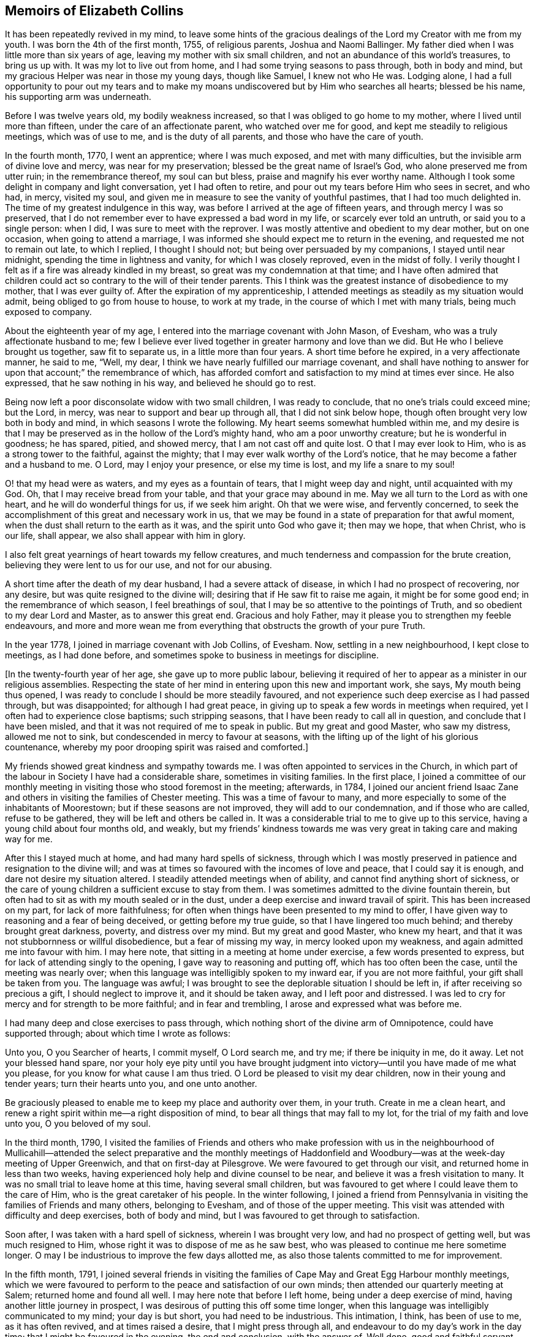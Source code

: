 == Memoirs of Elizabeth Collins

It has been repeatedly revived in my mind,
to leave some hints of the gracious dealings of the
Lord my Creator with me from my youth.
I was born the 4th of the first month, 1755, of religious parents,
Joshua and Naomi Ballinger.
My father died when I was little more than six years of age,
leaving my mother with six small children,
and not an abundance of this world`'s treasures, to bring us up with.
It was my lot to live out from home, and I had some trying seasons to pass through,
both in body and mind, but my gracious Helper was near in those my young days,
though like Samuel, I knew not who He was.
Lodging alone,
I had a full opportunity to pour out my tears and to make
my moans undiscovered but by Him who searches all hearts;
blessed be his name, his supporting arm was underneath.

Before I was twelve years old, my bodily weakness increased,
so that I was obliged to go home to my mother, where I lived until more than fifteen,
under the care of an affectionate parent, who watched over me for good,
and kept me steadily to religious meetings, which was of use to me,
and is the duty of all parents, and those who have the care of youth.

In the fourth month, 1770, I went an apprentice; where I was much exposed,
and met with many difficulties, but the invisible arm of divine love and mercy,
was near for my preservation; blessed be the great name of Israel`'s God,
who alone preserved me from utter ruin; in the remembrance thereof,
my soul can but bless, praise and magnify his ever worthy name.
Although I took some delight in company and light conversation,
yet I had often to retire, and pour out my tears before Him who sees in secret,
and who had, in mercy, visited my soul,
and given me in measure to see the vanity of youthful pastimes,
that I had too much delighted in.
The time of my greatest indulgence in this way,
was before I arrived at the age of fifteen years, and through mercy I was so preserved,
that I do not remember ever to have expressed a bad word in my life,
or scarcely ever told an untruth, or said you to a single person: when I did,
I was sure to meet with the reprover.
I was mostly attentive and obedient to my dear mother, but on one occasion,
when going to attend a marriage,
I was informed she should expect me to return in the evening,
and requested me not to remain out late, to which I replied, I thought I should not;
but being over persuaded by my companions, I stayed until near midnight,
spending the time in lightness and vanity, for which I was closely reproved,
even in the midst of folly.
I verily thought I felt as if a fire was already kindled in my breast,
so great was my condemnation at that time;
and I have often admired that children could act
so contrary to the will of their tender parents.
This I think was the greatest instance of disobedience to my mother,
that I was ever guilty of.
After the expiration of my apprenticeship,
I attended meetings as steadily as my situation would admit,
being obliged to go from house to house, to work at my trade,
in the course of which I met with many trials, being much exposed to company.

About the eighteenth year of my age,
I entered into the marriage covenant with John Mason, of Evesham,
who was a truly affectionate husband to me;
few I believe ever lived together in greater harmony and love than we did.
But He who I believe brought us together, saw fit to separate us,
in a little more than four years.
A short time before he expired, in a very affectionate manner, he said to me, "`Well,
my dear, I think we have nearly fulfilled our marriage covenant,
and shall have nothing to answer for upon that account;`" the remembrance of which,
has afforded comfort and satisfaction to my mind at times ever since.
He also expressed, that he saw nothing in his way, and believed he should go to rest.

Being now left a poor disconsolate widow with two small children,
I was ready to conclude, that no one`'s trials could exceed mine; but the Lord, in mercy,
was near to support and bear up through all, that I did not sink below hope,
though often brought very low both in body and mind,
in which seasons I wrote the following.
My heart seems somewhat humbled within me,
and my desire is that I may be preserved as in the hollow of the Lord`'s mighty hand,
who am a poor unworthy creature; but he is wonderful in goodness; he has spared, pitied,
and showed mercy, that I am not cast off and quite lost.
O that I may ever look to Him, who is as a strong tower to the faithful,
against the mighty; that I may ever walk worthy of the Lord`'s notice,
that he may become a father and a husband to me.
O Lord, may I enjoy your presence, or else my time is lost,
and my life a snare to my soul!

O! that my head were as waters, and my eyes as a fountain of tears,
that I might weep day and night, until acquainted with my God.
Oh, that I may receive bread from your table, and that your grace may abound in me.
May we all turn to the Lord as with one heart, and he will do wonderful things for us,
if we seek him aright.
Oh that we were wise, and fervently concerned,
to seek the accomplishment of this great and necessary work in us,
that we may be found in a state of preparation for that awful moment,
when the dust shall return to the earth as it was, and the spirit unto God who gave it;
then may we hope, that when Christ, who is our life, shall appear,
we also shall appear with him in glory.

I also felt great yearnings of heart towards my fellow creatures,
and much tenderness and compassion for the brute creation,
believing they were lent to us for our use, and not for our abusing.

A short time after the death of my dear husband, I had a severe attack of disease,
in which I had no prospect of recovering, nor any desire,
but was quite resigned to the divine will; desiring that if He saw fit to raise me again,
it might be for some good end; in the remembrance of which season,
I feel breathings of soul, that I may be so attentive to the pointings of Truth,
and so obedient to my dear Lord and Master, as to answer this great end.
Gracious and holy Father, may it please you to strengthen my feeble endeavours,
and more and more wean me from everything that obstructs the growth of your pure Truth.

In the year 1778, I joined in marriage covenant with Job Collins, of Evesham.
Now, settling in a new neighbourhood, I kept close to meetings, as I had done before,
and sometimes spoke to business in meetings for discipline.

+++[+++In the twenty-fourth year of her age, she gave up to more public labour,
believing it required of her to appear as a minister in our religious assemblies.
Respecting the state of her mind in entering upon this new and important work, she says,
My mouth being thus opened, I was ready to conclude I should be more steadily favoured,
and not experience such deep exercise as I had passed through, but was disappointed;
for although I had great peace,
in giving up to speak a few words in meetings when required,
yet I often had to experience close baptisms; such stripping seasons,
that I have been ready to call all in question, and conclude that I have been misled,
and that it was not required of me to speak in public.
But my great and good Master, who saw my distress, allowed me not to sink,
but condescended in mercy to favour at seasons,
with the lifting up of the light of his glorious countenance,
whereby my poor drooping spirit was raised and comforted.]

My friends showed great kindness and sympathy towards me.
I was often appointed to services in the Church,
in which part of the labour in Society I have had a considerable share,
sometimes in visiting families.
In the first place,
I joined a committee of our monthly meeting in visiting
those who stood foremost in the meeting;
afterwards, in 1784,
I joined our ancient friend Isaac Zane and others
in visiting the families of Chester meeting.
This was a time of favour to many,
and more especially to some of the inhabitants of Moorestown;
but if these seasons are not improved, they will add to our condemnation,
and if those who are called, refuse to be gathered,
they will be left and others be called in.
It was a considerable trial to me to give up to this service,
having a young child about four months old, and weakly,
but my friends`' kindness towards me was very great in taking care and making way for me.

After this I stayed much at home, and had many hard spells of sickness,
through which I was mostly preserved in patience and resignation to the divine will;
and was at times so favoured with the incomes of love and peace,
that I could say it is enough, and dare not desire my situation altered.
I steadily attended meetings when of ability, and cannot find anything short of sickness,
or the care of young children a sufficient excuse to stay from them.
I was sometimes admitted to the divine fountain therein,
but often had to sit as with my mouth sealed or in the dust,
under a deep exercise and inward travail of spirit.
This has been increased on my part, for lack of more faithfulness;
for often when things have been presented to my mind to offer,
I have given way to reasoning and a fear of being deceived,
or getting before my true guide, so that I have lingered too much behind;
and thereby brought great darkness, poverty, and distress over my mind.
But my great and good Master, who knew my heart,
and that it was not stubbornness or willful disobedience, but a fear of missing my way,
in mercy looked upon my weakness, and again admitted me into favour with him.
I may here note, that sitting in a meeting at home under exercise,
a few words presented to express, but for lack of attending singly to the opening,
I gave way to reasoning and putting off, which has too often been the case,
until the meeting was nearly over;
when this language was intelligibly spoken to my inward ear,
if you are not more faithful, your gift shall be taken from you.
The language was awful;
I was brought to see the deplorable situation I should be left in,
if after receiving so precious a gift, I should neglect to improve it,
and it should be taken away, and I left poor and distressed.
I was led to cry for mercy and for strength to be more faithful;
and in fear and trembling, I arose and expressed what was before me.

I had many deep and close exercises to pass through,
which nothing short of the divine arm of Omnipotence, could have supported through;
about which time I wrote as follows:

Unto you, O you Searcher of hearts, I commit myself, O Lord search me, and try me;
if there be iniquity in me, do it away.
Let not your blessed hand spare,
nor your holy eye pity until you have brought judgment into
victory--until you have made of me what you please,
for you know for what cause I am thus tried.
O Lord be pleased to visit my dear children, now in their young and tender years;
turn their hearts unto you, and one unto another.

Be graciously pleased to enable me to keep my place and authority over them,
in your truth.
Create in me a clean heart,
and renew a right spirit within me--a right disposition of mind,
to bear all things that may fall to my lot, for the trial of my faith and love unto you,
O you beloved of my soul.

In the third month, 1790,
I visited the families of Friends and others who make profession with us in the
neighbourhood of Mullicahill--attended the select preparative and the monthly
meetings of Haddonfield and Woodbury--was at the week-day meeting of Upper Greenwich,
and that on first-day at Pilesgrove.
We were favoured to get through our visit, and returned home in less than two weeks,
having experienced holy help and divine counsel to be near,
and believe it was a fresh visitation to many.
It was no small trial to leave home at this time, having several small children,
but was favoured to get where I could leave them to the care of Him,
who is the great caretaker of his people.
In the winter following,
I joined a friend from Pennsylvania in visiting the families of Friends and many others,
belonging to Evesham, and of those of the upper meeting.
This visit was attended with difficulty and deep exercises, both of body and mind,
but I was favoured to get through to satisfaction.

Soon after, I was taken with a hard spell of sickness, wherein I was brought very low,
and had no prospect of getting well, but was much resigned to Him,
whose right it was to dispose of me as he saw best,
who was pleased to continue me here sometime longer.
O may I be industrious to improve the few days allotted me,
as also those talents committed to me for improvement.

In the fifth month, 1791,
I joined several friends in visiting the families
of Cape May and Great Egg Harbour monthly meetings,
which we were favoured to perform to the peace and satisfaction of our own minds;
then attended our quarterly meeting at Salem; returned home and found all well.
I may here note that before I left home, being under a deep exercise of mind,
having another little journey in prospect,
I was desirous of putting this off some time longer,
when this language was intelligibly communicated to my mind; your day is but short,
you had need to be industrious.
This intimation, I think, has been of use to me, as it has often revived,
and at times raised a desire, that I might press through all,
and endeavour to do my day`'s work in the day time;
that I might be favoured in the evening, the end and conclusion, with the answer of,
Well done, good and faithful servant, enter into the joy of your Lord,
which is far more desirable than the increase of outward treasure.

In the tenth month, I set out with the unity of my friends,
in company with W. Rogers and Rebecca Cowperthwait,
to visit the meetings that constitute Shrewsbury and Rahway monthly meetings.
We attended the general or yearly meeting,
which began on seventh-day with a meeting of ministers and elders,
and concluded on third-day.
It was thought this was a solid meeting.
We then proceeded to Squan, Squancum, Rahway and Plainfield.
After the latter, we attempted to return homeward, but not feeling easy to proceed,
turned back and went up the mountain to a little meeting called Mendham,
which proved a memorable one,
and concluded in humble thanksgiving and praise unto Israel`'s Shepherd,
who is worthy forever.
Returned home with a peaceful mind.
It was through great difficulty I left it, under many discouragements;
in part from a sense of my own unworthiness, and inability to do any good thing,
and a fear of missing my way, and so bringing dishonour upon the blessed Truth,
which I have at times felt nearer to me than my natural life.
This language was mercifully revived, which greatly strengthened my poor drooping mind,
"`a little one shall become a thousand, and a small one a strong nation.`"

In the ninth month, 1793, I attended the yearly meeting in the time of the sickness,
called the yellow fever.
I left home to be at our select and quarterly meetings, with a humbled mind,
having a prospect of proceeding to the yearly meeting.
The select meeting was in measure owned by the Great Master, and was a solid time,
more especially in the appointment of representatives:
those who felt their minds engaged to attend, were desired to give up their names,
which number was small; the quarterly meeting held next day, was also a solid meeting,
no other Friends being appointed representative, but those named at the preceding.
On seventh-day crossed the river, and attended the select yearly meeting,
which was a good one,
our hearts being bowed in thankfulness to the Father of all our mercies.
First-day attended Newtown meeting to good satisfaction.
Hearing some very discouraging accounts, I felt great weakness and stripping, yes,
leanness of spirit, and my faith seemed taken from me.
Before I left home, my great and good Master had condescended to inform me,
that if I would go and keep my place, my life should be given me for a prey,
and that according to my faith, so should it be unto me.
I spent the night without sleep till near day, when my faith again revived,
and I got some sleep--awoke with thankfulness of heart to the great Author of all good.

Second-day morning, crossed the river with bowedness of spirit,
and attended the forenoon meeting, which was a solid time.
The representatives being called, but few answered to their names; from three Quarters,
not one.
In the afternoon the epistles were read, and an appointment made to answer them,
of which number I was one; this brought great weight and exercise over my mind.
Third-day morning at eight o`'clock, went to select meeting, which proved a solid season,
wherein our hearts were bowed in humble thankfulness before the Lord,
for his abundant mercies bestowed upon us.
At three in the afternoon, Friends met, and some of the epistles were read,
and with a little correction approved; this was a comfortable meeting,
several living testimonies being borne, to the humbling of our hearts together,
into contrition and holy fear.
Fourth-day morning Friends met, and the other epistles were read and approved,
also some memorials of deceased Friends, tending to incite to faithfulness,
which caused me to look over and consider my past life,
and see wherein I could have done much better.
May I be incited to improve thereby!
In the afternoon was the parting meeting; a highly favoured season, but little business;
we were favoured to part in that near fellowship that is not to be expressed.
O may we be thankful therefore, to the great Author of of all good.

This is a solemn time in this city,
wherein many houses great and fair are left without inhabitants,
many faces gather paleness, and many hearts are filled with sadness.
Many I believe, as was formerly recommended,
are getting as between the porch and the altar, crying, "`Spare your people, O Lord,
and give not your heritage to reproach.`"
I have entered this city and remained in it without fear, except the fear of the Lord,
which at times fills the hearts of his humble dependent children.
May I be truly thankful for this and every other mercy!
Next day attended Haddonfield meeting, which was comfortable,
and the day following returned home under a humbling sense of divine regard,
having to remember those expressions of Jacob, "`With my staff I passed over this Jordan;
and now I am become two bands.`"
I had nothing but the staff of faith to lean upon, and now in my return,
I have to experience a good degree of holy quiet and the incomes of sweet peace,
which is more to the immortal soul, than all that this world can afford.
O may it be more and more prized, and sought after by me, is the desire of my heart.
In looking over the above remarks, my soul, does bless, praise,
and magnify that holy hand and arm,
which preserved his children unhurt even in the flames,
whose power is the same yesterday, today, and forever.

After this I was much confined at home, with the care of young children,
one of whom was very weakly.
One day as I was nursing, feeling my mind more than commonly calm and quiet,
and desirous that I might do my duty faithfully, and be resigned to the divine will,
this language was intelligibly spoken to my understanding,
"`there will be a great sacrifice required of you.`"
This intimation, I have thought, was a singular favour from divine kindness,
in preparing my mind to meet those trials I had to pass through,
in about two months after, in burying three of my children.
I may with gratitude observe, that as I was sitting by the second that departed,
and saw her breathe her last, which proved a trial to me,
as we had buried one the day before, this language was uttered in my inward ear,
"`Just entering that city whose walls are salvation,
and her gates praise.`"--This so quieted my mind, that I could say, "`it is enough,
it is enough, your will, O Father, be done.`"
The other weakly child continued three weeks and one day after,
when she quietly departed like one falling into a sweet sleep.

In the second month, 1796,
I acquainted my friends with a concern that had rested on my mind,
to visit the families of such as had been disowned from among us, with which they united,
and Martha Allinson joined me therein.
We were accompanied by two men Friends,
and were much united in the bond of gospel fellowship.
We visited about eighty families of this description;
in some we were much favoured with the overshadowing of divine regard,
wherein counsel was freely administered, to the humbling of our hearts together.
It was through great weakness of body, and often times discouragement of mind,
that I performed this visit, but was enabled to get through to satisfaction,
and believe it was a visitation of divine love to many.

In the seventh month, going to a week-day meeting, under an unusual exercise,
it proved a memorable meeting to me, wherein my mind was greatly humbled,
under a sense of the goodness of the Lord towards me from my youth.
It then presented to my mind,
that it would be best for me to leave some remarks of the Lord`'s dealings with me,
for the instruction of my dear children;
and many things presented that had not been remembered for some years.
That night, as I lay in bed meditating on the goodness of the Lord to my soul,
the message that the prophet delivered to king Hezekiah was revived;
"`Set your house in order; for you shall die, and not live.`"
This language was awful, yet it did not terrify me,
though I much expected it was in order to prepare for my final change.

I have been much reduced, and centered in nothingness of self,
a suitable situation to receive the wine of the kingdom; and through mercy,
I have had to partake of the incomes of holy good, in a larger degree than ever before,
for so long together,
and have been ready to conclude that perhaps my warfare is nearly accomplished;
but whether or not, my greatest desire is, that I may be fully given up.
The world and the things of it, have been sunk into such nothingness,
that I have not a name importing little enough to call them by,
comparable to the joys of eternity, that I have had a prospect of.
Center then O my soul, more and more, within the enclosure of the walls of its salvation.

Copy of a Letter to a Friend, dated Ninth month, 1796.

Dear Friend,--So I can in truth address you,
for such has been the feeling of my mind towards you of late; yes,
great has been my desire, that you may not be found lacking,
when weighed in the balance of divine justice,
a season we must all meet with--lacking in any part
of your duty to God your Creator--lacking in love,
faith and obedience, or in example in attending religious meetings.
This, my friend, I may acknowledge, is the point I am the most concerned about,
as it is our reasonable duty to assemble together, in order to worship our great Creator,
and what the apostle earnestly recommends, I think in these words;
"`I beseech you brethren, by the mercies of God,
that you present your bodies a living sacrifice, holy, acceptable unto God,
which is your reasonable service:`" and in another place he exhorts them,
not to forsake the assembling of themselves together, as the manner of some is;
that we find there were some in that day in the neglect of their duty.
I can truly say, it has been a comfort to me, when I have seen you at our meetings,
and do wish to encourage you in your duty; and often times when thinking of you,
the language of Martha to her sister Mary, has presented to my mind,
with a little variation.
Hers was, the Master is come and calls for you; mine to you is, come,
for the Master calls for you.
Come, attend religious meetings; give up your whole heart to serve so good a master,
as the Lord of life and glory,
who is a rich rewarder of all them that give up in faithfulness and true obedience.
This is the language of Truth.
But the enemy of all good, will endeavour to keep us back,
by persuading us that there is no need of so much circumspection
and care--that we can be as good at home;
and others who attend meetings, miss it in this and the other thing;
and so discover to us the mote that is in our brother`'s eye,
and does not let us see the beam that is in our own, our misses and neglects.
Perhaps this has been the reasoning of your mind at seasons.

If so, dear friend, my desire is that you may no longer reason with flesh and blood,
but give up to the heavenly vision.
Give up in faithfulness to the pointings of truth in your own heart;
follow in true obedience the Captain of your soul`'s salvation,
who will lead you in the way of safety,
and in the end give you an admittance into the mansions of rest and peace,
which are prepared for the righteous only:
that this may be your happy experience is what my spirit breathes for.

From your well wishing friend,

Elizabeth Collins.

In the ninth month, I attended our select and quarterly meetings,
which in the main were solid,
although some deep and painful exercises were passed through.
Then attended the yearly meeting at Philadelphia, which was large;
wherein many weighty matters were feelingly and pertinently spoken to,
and nothing more fully than that of love and unity, the badge of true discipleship;
the lack of which, I believe, is a great loss and hurt to many.
This subject brought great weight and exercise over the meeting,
and over me as an individual.
Great was my desire for Friends in general, and more for our particular meeting,
but especially my dear offspring,
that they might be more and more partakers of that love and unity,
that becomes and distinguishes Christ`'s followers;
that they may not only be his by creation, but by redemption also: for God is love,
and they that dwell in him, dwell in love.
Many other matters claimed the care of Society;
as that of the superfluity of the hair and head dress,
and the unnecessary long trails to their gowns, that many of the youth wore.
But we were favoured with the company of many among the youth whom the Lord had visited;
has prepared and is preparing for his work and service,
who afford a comfortable prospect of a succession in the Church.
I was favoured to attend all the sittings of this meeting but the last,
of which I was prevented, by returning home before it was over.
This I have thought was a loss,
and wish to encourage all that give up to attend those large and solemn meetings,
as we know not which one may be the best, to stay them out;
for often times the best wine is kept until the last,
and as Friends keep in the patience, they are made partakers of that,
which enables them to gather up the fragments,
and carry home that which will prove as bread to them to live upon many days.

Tenth month.
You, most holy and righteous Lord,
are more and more weaning me from the pleasant things of this world;
perfect your work to your own praise.
Let not your hand spare nor your eye pity,
until you have perfected your intended purpose;
until you have made of me what you please.
You only know what food is most convenient for me.
Be pleased, in mercy, to administer the dispensations of your providence,
in a way and manner that may tend to the firm establishment of my faith in you,
O immovable Rock.

In looking over my life, even from the days of my youth,
I have to admire the many preservations, gracious dealings, tender mercies,
and loving kindnesses of the Lord, my bountiful Creator, towards me,
a poor unworthy creature.
My soul does bless, praise, and magnify his great and ever worthy name,
and can with some degree of propriety adopt the language of Jacob,
when he blessed Joseph and said; "`God,
before whom my fathers Abraham and Isaac did walk,
the God which fed me all my life long unto this day,
the angel which redeemed me from all evil, bless the lads;
and let my name be named on them, and the name of my fathers Abraham and Isaac.`"

But we cannot suppose, that to be called the children of Abraham,
or of believing parents, will do anything for us.
We may remember that our dear Lord and Saviour told some in that day,
that to be the children of Abraham, was to do the works of Abraham;
that it is not a name, or a profession, but a possession of the Truth, that will do.

Oh! may the Lord, in mercy, so visit and so open the understandings of my dear children,
as not only to see the beauty of the Truth, but to join in with,
and receive it in the love of it.
So wishes, and so prays, your truly exercised and deeply concerned mother.

A singular instance of the love and mercy of Almighty God, as also of his just judgment,
in the case of a young man, happened in my early life.
He lived at a public house, and was one who took great delight in company,
vanity and horse racing.
One day, as he and one of his companions were running horses,
at the end of the race ground he was dashed with great violence against a tree,
the horse taking the opposite side from that he expected to go,
which brought his head directly against the tree.
He was taken up, and carried into a house for dead.
A doctor was sent for, who gave no encouragement of his recovery;
but after a time he revived and in a few days recovered his understanding.
Oh! the distress and anguish he was then in, having no other prospect,
but shortly to be summoned before an offended God, to receive the sentence,
"`depart from me you worker of iniquity.`"
Bitter were his moans, sore his lamentations, and fervent his cries for mercy.
I went to see him in his distress, when it was not in the power of man to relieve him.
His petitions were for mercy and for time;
he asked only for one year that he might live a new life,
be an example and warning to his companions, and honour and glorify God his Creator.
The Lord in mercy heard his petition, and in great condescension granted his request,
even to a miracle, as it was thought impossible for him to be raised,
and gave him not only one year, but several.
For a time he lived a sober, watchful, and orderly life,
but for lack of breaking off from his old companions, and living a more retired life,
he at length, fell by little and little, away,
and got into the same paths of folly and dissipation.
He was not, however, permitted to go on long in this way,
for one evening as he was riding with several of his companions,
one of whom he expected to be joined to in marriage in a few days,
his horse without any fright that they could discover, ran off,
threw him in the road and killed him.
I was told he never drew breath after they reached him, that they could discover.
This event happened in the evening,
after spending the first-day afternoon in lightness and vanity.

Oh! may the rising youth, and all others, be warned to beware of spending the first-day,
in an unprofitable and light manner, and also of breaking their covenants,
which they have made with God Almighty.
As this solemn instance of divine mercy and justice,
has from time to time been revived in my remembrance,
I have thought it best to commit it to writing,
as a caution and warning to my dear children,
to beware of loose and unprofitable company, and of breaking their covenants;
for the Lord our God is a covenant keeping God;
he keeps covenant and shows mercy unto thousands
of them that love him and keep his commandments:
but he is not to be trifled with.
He is just and equal in all his dealings with the children of men.
Oh! may I not say, and that from living experience,
that great and marvellous are your works.
Lord God Almighty, just and true are all your ways, you King of saints.

In the third month, 1797, I attended Newtown meeting on a first-day,
which was a deeply exercising season in the forepart, but after deep wading,
truth arose and the meeting ended to satisfaction.
Second-day, attended Haddonfield select and monthly meetings,
which were solid and instructive; then returned home with peace of mind.
I also attended our select and quarterly meetings,
which were favoured with the divine presence, and the spring meeting at Philadelphia,
which was a solid and deeply instructive season,
wherein many close and weighty remarks were made,
tending to stir up to more faithfulness,
and inward attention to the great Lord and Lawgiver.
On my way home next day, stopped at Moorestown meeting, which was a quiet sitting,
and in the evening reached my habitation and found all well.
May living praise and thanksgiving be rendered to the great Shepherd of Israel,
who makes way for his depending children, even where there seems to be none.

I was prevented this season from attending the yearly meeting at Philadelphia,
which was a solemn time, the city being again visited with the yellow fever,
which removed many from works to rewards.
Thus the Almighty is visiting and revisiting, both in mercy and in judgment,
and from time to time threatening and shaking his rod over our land,
in order to humble and bring us to a sense of our duty to Him,
the great Giver of all good.

Feeling the revival of a concern that had for a considerable time rested with me,
to visit Friends at Maurice River, the Egg Harbours, along the shore to Shrewsbury,
and the upper part of New Jersey,
I laid the same before Friends in our monthly meeting in the third month, 1798,
and obtained their unity and certificate.
I left home the 8th of the fourth month, and after attending our first-day meeting,
which was a favoured season, parted with my Friends and family in much affection.
We set out next morning for Maurice River, and had meetings there, at Dividing Creek,
Cape May, Mays Landing, Great Egg Harbour, two among people of other societies,
one at Batsto, at Bass River, and Barnegat;
in these meetings ability was given to labour,
and Truth arose into dominion in a good degree; blessed be the name of the Lord forever.
Reached Squancum much fatigued, having rode forty miles and attended a meeting.
We were at the meeting here, which was small and laborious, also Squan and Shrewsbury;
in the latter, Truth at length arose and ability was given to labour,
wherein the honest-hearted were comforted, the lukewarm aroused,
and the dear youth cautioned and warned to flee from the evil of their ways, +++[+++such as]
bad company, sabbath-breaking, etc.,
and invited to come and enlist under Christ the captain of their soul`'s salvation.
I had great peace, and was thankful in heart,
that ability was given to labour to the relief of my mind:
blessed be the great Helper of his people.
Next day rode thirty-five miles to a Friend`'s house,
to whom I mentioned a concern that had rested with me,
to have a meeting in the town of Brunswick, a place where no Friends lived.
This was a trying season, deeply so; but Friends were very kind,
and obtained liberty for a meeting in the courthouse, to begin at the third hour,
to which many of the inhabitants came, a Presbyterian priest,
several doctors and lawyers, who mostly behaved well.
The under sheriff took some pains to place the children,
and charged them to keep their seats;
and I may with thankfulness acknowledge that He who engaged my heart to visit them,
did not leave me when there,
but gave strength to labour to the peace and satisfaction of my own mind;
blessed be his great name forever.

Next day attended Plainfield meeting; and on fifth-day was at Rahway,
a favoured season wherein Truth reigned.
Rode up to Mendham and attended the meeting, wherein I think it may be said,
Truth reigned over all--from there to Hardwick; the road being rough and steep,
we could not reach our lodgings till dark,
and drove against a rock that overturned our carriage,
but through mercy we were not badly hurt--we were at that meeting,
which was large and exercising, but at length Truth rose into dominion in a good degree.
Next day had a meeting at Sussex courthouse, to which many of the inhabitants came,
also a few Friends; wherein some relief was afforded.
We rode up Scots mountain the following day,
and had a meeting at the house of Ephraim Parker, to satisfaction.
I may here note the great care and attention of the Friend,
in preparing seats and giving notice to his neighbours, the like I had not seen.
He had lately built a large stone house, and made it convenient for the purpose,
by hanging shutters, that the front could be thrown open forty feet in length.
Our next meeting was at Kingwood, which was a very trying time, and but little relief;
appointed a meeting the succeeding day, it was large,
and ability was afforded to labour to the peace of my mind.
Then rode to Stonybrook; during the ride my mind was much humbled,
with a prospect that had presented some days before,
of having a meeting with the inhabitants of Princeton.
Under this concern,
I found it hard work to come to that resignation of mind wherein I could say in truth,
"`Your will, not mine, be done.`"
First-day attended Stonybrook meeting, wherein Truth reigned in a good degree;
and in the afternoon, one at a Friend`'s house for the inhabitants of Princeton,
which was favoured with the ownings of Truth,
and ability was given me to labour among them.
Lord, make of me what you please;
work in me to will and to do of your good will and pleasure;
bring my will more and more into subjection unto your most holy will,
whose right it is to dispose of your people as you see fit.
Our next meetings were at Trenton, Bordentown, Mansfield, and Mansfield-neck,
some of which were painful and laborious, others more open.
From there to Crosswicks, Robinson`'s meeting, Upper Freehold, Mount, and Mount Holly,
Upper and Old Springfield, Rancocas and Burlington; some of them favoured seasons,
wherein Truth rose into dominion.
Returned to Mount Holly and held a meeting there in the forenoon,
and in the afternoon at Vincentown, the former a close searching season,
wherein I was favoured to obtain relief; the other small, but satisfactory.
I reached home that evening,
thankful in heart to the Great Helper of his people for his many mercies received;
having rode in this journey about seven hundred miles, attended forty-four meetings,
and was absent nearly seven weeks.

After my return, I had many deep exercises and close trials to pass through,
insomuch that at seasons, I was ready to fear I should not keep my place,
and often times fervent desires were raised,
that all these afflictions might be sanctified to me,
and have the happy effect to centre deeper and deeper in the root of true religion.

In the eleventh month, 1798, I obtained a minute of concurrence from our monthly meeting,
to visit the meetings within the limits of Salem quarter.
Our first meeting was near Chew`'s Landing; the weather being inclement, it was small,
but favoured with the overshadowing wing of Divine regard;
and those met sat very becoming the solemnity of the occasion.
Next day at Upper Greenwich in the morning, wherein holy help was near,
and ability given to labour in a close line; in the afternoon at Mullicahill,
next day attended Pilesgrove monthly meeting, sixth-day at Penns neck,
on first-day an appointed meeting at the head of Alloway`'s Creek,
and second-day their monthly meeting at Salem, which was comfortable;
there appears to be some hopeful Friends, especially among the younger class,
who were encouraged to faithfulness.
Third-day at Greenwich, fourth-day at Alloway`'s Creek monthly meeting,
a favoured season; under a sense whereof I had renewedly to acknowledge; You Lord,
are strength in our weakness, mouth and wisdom,
yes all things to your humble dependent children, whose trust is in you,
waiting for your putting forth in the way, and gently going before them;
blessed be your holy name forever!
Next day at Pilesgrove to satisfaction; on sixth-day at Woodbury,
an exercising time in the forepart, but through close attention,
Truth rose into dominion in a good degree.
Returned that evening to Joshua Lippincott`'s,
thankful in heart to the Great Helper of his people,
who had been near and supported through many close exercises,
and in much weakness of body,
that at times it looked unlikely I should be able to get through;
but as my eye was kept single to my Holy Helper, I had to acknowledge with the disciples,
I lacked nothing.
Before I sat out on this little journey,
I had many difficulties and discouragements to pass through,
which often times looked insurmountable,
like mountains and floods that could not be passed over.
But as my mind became truly given up to Him,
whose right it is to dispose of us as he sees fit, how were those difficulties removed,
that I could even adopt the language of the Psalmist: "`What ailed you, O sea,
that you fled?
you Jordan, that you were driven back?
you mountains that you skipped like rams, and you little hills like lambs?`"
Thus I had from time to time to set up my Ebenezer and acknowledge,
"`hitherto you have helped me.`"
Attended our select meeting on seventh-day,
returned home and found my family in good health.
Second-day was our first quarterly meeting at Evesham; a very large and solemn meeting.

Twelfth month attended the yearly meeting at Philadelphia,
which had been adjourned in the ninth month on account of the fever,
with which the city was again visited.--The meeting
was favoured with the ownings of Truth.

In the ninth month 1799, I obtained a certificate of unity from my monthly meeting,
in order to fulfill a prospect that had attended my mind for a considerable time,
to visit Friends at the settlement of Redstone.
Left home 7th of the tenth month, under great bowedness of soul,
lodged at my brother John Collins`', and next day attended Chester preparative meeting,
wherein my gracious Helper was pleased to favour with a
comfortable evidence that my going forth was in his counsel,
and by his holy approbation.
Crossed the Delaware that afternoon, lodged near Frankford,
and next morning pursued our journey,
in company with some Friends who were going to attend the yearly meeting at Baltimore.
We reached the city on seventh-day morning before meeting time,
and attended all the sittings of the yearly meeting, which concluded on sixth-day,
and was considered a solid good meeting.
After dinner we set forward towards Redstone,
in company with some of the Friends of that place;
attended the first-day meeting at Newmarket, which was favoured with the presence of Him,
who is all in all.
On third-day evening, we put up at Clayton`'s tavern,
where we had a solid opportunity in the family,
with a large number of persons removing and many other lodgers;
this opportunity was very unexpected, and tended to strengthen my drooping mind.
In riding these difficult roads, and crossing the rivers and mountains,
we had humbly to admire the works of an Almighty Creator.
Sixth-day we reached a Friend`'s house where we lodged,
and on first-day attended the meeting at Sandy hill, which was a solid favoured time;
that night reached our valued friend Jonas Cattel`'s,
and next day accompanied my brother Moore to his house, to see my dear sister.
Our joy was mutual, and I thought resembled that of Joseph and his brethren,
having been separated several years, and not expecting ever to meet again.
Here I rested some days, attended the preparative meetings of Redstone and Providence,
both favoured seasons.
On sixth-day, the 1st of the eleventh month,
I laid my concern before the monthly meeting of Redstone,
to visit the families of that particular meeting, with which Friends united,
our friend Jonas Cattel joining us therein.
We visited all the families belonging to it.
Their remoteness from each other, and the roads hilly and rough,
with the lukewarmness of many, made it truly a laborious exercise;
but best help was near, and mercifully favoured us from house to house,
and being strangers to their situations, we could speak plainly to them as things opened,
and believe it was a fresh visitation to many.

Having visited the families, and all the meetings hereaway, and being desirous to return,
as soon as we might be clear to leave the place,
we proceeded about ten miles towards home, attended Sandy hill meeting,
but our way not opening to proceed, we returned to Jonas Cattel`'s,
and attended the select meeting at Westland, their monthly meeting,
their first-day meeting, and one appointed at Fredericktown, both favoured meetings.
Third-day we were at the select meeting of Redstone,
fourth-day their preparative meeting, that of Providence on fifth,
sixth their monthly meeting, which was a low time,
and seventh-day the select quarterly meeting of Redstone, in a school house.--Next day,
1st of the twelfth month, attended the first meeting at the new meetinghouse,
which was large, and favoured; second-day, the quarterly meeting,
which was also large and in the main well conducted, ending with a good savour,
after a solemn time in supplication,
and humble thanksgiving to the Father and Fountain of all sure mercies,
who is worthy forever.
Feeling easy to leave the neighbourhood of Redstone, we proceeded towards Sandy hill,
and entered on a family visit to the members,
it being a branch of Redstone preparative meeting: and on the 8th of the twelfth month,
having nearly finished the visit in this neighbourhood,
we held a public meeting at Beesontown, in the courthouse,
to which many of the inhabitants came: it proved a highly favoured season,
wherein the gospel flowed freely,
towards a large gathering of people of different denominations as to religion;
may the praise be rendered unto him, who remains to be the alone Helper of his people,
and is worthy of all praise forever.--In a few days we completed the visit here,
having attended their meeting several times in course,
wherein ability was given to clear myself among them, so that I left them in peace,
and went to Sandy creek.
Visited the few families there, and attended their first-day meeting,
the last over the mountains, which through adorable mercy proved a favoured season.
On the following day, the 16th, sat out to cross the mountains,
and reached the settlement of Friends in Virginia, in about five days.
Our home was principally at Abel Walker`'s,
and we attended all their meetings in that part, also the preparative at Crooked run,
the monthly meetings at Center and Hopewell, sixteen in all,
many of them mercifully favoured with the overshadowing wing of divine love and regard,
wherein strength was given to labour in a close, yet feeling manner,
as also in most of them at Redstone, to my humbling admiration.
One instance I may here note of a meeting at Redstone,
appointed for the inhabitants of Brownsville,
a little village that has no settled place of worship in it.
The meeting was held on first-day afternoon, and as we were riding to it,
we observed a collection of people at the river side, which we were afterwards informed,
was occasioned by a baptist minister,
who had come many miles that day to officiate among them,
and was there baptising some of them.
After they had finished, he and most of the people, came to our meeting;
it was a large gathering, which the house could not near hold,
and was eminently favoured,
ending very solemnly in humble thanksgiving and praise to the Lord Most High,
who is worthy forever.
After meeting, we parted with this Baptist,
in a degree of that love that unites the children of the Heavenly Father`'s family,
though of different denominations as to religion; under a grateful sense whereof,
my soul was led humbly to worship and adore Him who lives forever and ever.

After Hopewell monthly meeting, we proceeded homeward, attended Berkley monthly meeting,
the last we were at in Virginia, crossed the Potomac,
and reached little York meeting on first-day, from there to our respective residences;
my companions arriving at theirs on fourth-day evening, and next day I got to mine,
where I found things better than I expected,
my family having met with some close trials by accidents, but were much recovered.
I was truly glad to get home,
where everything looked pleasant and everything spoke peace,
as to the state of my own mind; after being absent three months and nine days,
having been mercifully favoured with the presence of Him,
who puts forth his own and goes before them; yes, makes way for them,
where there seems to be no way, and is mouth and wisdom, tongue and utterance,
all in all to his truly dependent children.
Under a grateful remembrance of your saving help,
that has been mercifully vouchsafed from season to season, my soul does bless, praise,
and magnify your most adorable name, who are God over all blessed forever!

1802+++.+++ I have been but little from home for several years,
except at our quarterly and yearly meetings as they came in course,
and have experienced them to be seasons of deep instruction.
May we in this highly favoured land, prize our privileges.
Also at times, as way opened, I have attended neighbouring meetings,
and have been favoured mostly to keep my place in them, though sometimes,
I have given way to a diffident reasoning disposition,
a fear of getting or going before the true Guide, and have too much lingered behind,
and neglected doing what has been assigned for me to do,
and thereby brought poverty and weakness, and increased my affliction.
But He who knows how to deal with his children,
and knows that it has not been through willful disobedience,
but rather a timid disposition, when he has seen my affliction was enough,
has been pleased in mercy, again to entrust with his precious gift,
and to enable to discharge the trust reposed in me,
to the peace and comfort of my own mind.

In this year, I accompanied Ann Willits from Egg harbour,
in a visit to most of the members, within the compass of our own meeting,
in their families.
Many were the difficulties, and varied the trials and baptisms,
through which my poor soul had to pass, best known to Him who searches all hearts,
yet had the reward of peace, for giving up to do the little I was capable of.
Oh! may the labour of the labourers be blessed.

In the eleventh month 1803, I joined our valuable friend Richard Dell,
from Mendham in East Jersey, in a visit to the families of Friends,
and others who attend meetings, within the compass of our monthly meeting;
and although the work was weighty and laborious, yet strength sufficient to the day,
was mercifully vouchsafed, to our humbling admiration.
In some of our sittings, particularly with those who were not members,
the hand of help was afforded, and the invitation given,
to come and enlist under the Captain of their soul`'s salvation,
and thereby experience his banner over them, to be love.
Many were the precious opportunities we had in this visit, both with members and others;
may they be closed in with.
We had about one hundred and forty-five sittings; in most if not all,
the evidence of divine kindness attended,
which is cause of thankfulness of heart to the Author of all our blessings,
who is worthy of the tribute of praise forever.

Dear Richard, in like manner, visited the families of Evesham,
and Chester monthly meetings;
it was about this time the latter was established a monthly meeting.
He was seventy-seven years of age, while engaged in this visit,
and was favoured to return with the answer of peace for his dedication.
I heard a friend of his meeting remark, that after he returned,
he appeared very pleasant and cheerful, as having paid a debt due from him,
being more lively, as though his age was renewed.
A great favour to be preserved green and alive in the Truth,
bringing forth fruit in old age!
He lived but a few months after his return.

Having for some time felt an engagement of mind,
to visit the families of Bristol preparative meeting in Pennsylvania,
Martha Allinson of Burlington joining me therein; we attended Middletown monthly meeting,
of which it is a branch, on the 10th of the tenth month, 1805,
where we produced our minutes expressive of the unity
of our Friends in this weighty work.
Friends uniting, we entered next day upon the service,
an elder of that meeting accompanying us therein, and visited all the families,
also others who attended the meetings.
Many of the sittings were graciously owned, by the overshadowing wing of Heavenly regard,
wherein counsel was freely communicated,
I trust to the encouragement of the humble in heart.
Some of those, not members, had never received such a visit before,
but were glad of the opportunity, and we were made to rejoice together;
we also visited their school, and attended meetings as they came in course;
finished our service on first-day morning, having a comfortable meeting at parting,
which many of the town`'s people attended.
It was large.
Truth rose into dominion, and we separated in near unity,
under a precious sense of divine regard.
O may the tribute of worship, adoration and praise,
be given to Him who still regards the dust of Zion, and satisfies her poor with bread.
After dinner crossed the river to Burlington, attended their afternoon meeting,
a quiet comfortable season.
I spent two days in and about the town, making various visits to satisfaction,
and on fourth-day was at our own meeting,
from which I went home with the answer of peace;
having to rejoice that I had been enabled to discharge the little required of me,
I trust in faithfulness, and with cheerfulness.

It is through tribulation the righteous enter the kingdom.
O may I be willing to endure trials and tribulations, baptisms and sufferings,
and whatever the dear Master may see mete I should pass through for his sake,
who trod the same path of suffering.
He declared that the disciple is not above his Master, nor the servant above his Lord:
if it was his lot to suffer, what can we poor unworthy mortals expect?
O gracious Goodness, reduce me more and more into a state of passiveness,
willing to be abased or to abound, willing to suffer or to reign with you,
that your blessed will may be done in me, and through me, who am a poor worm.

Feeling the revival of a concern that had rested upon my mind,
to pay a religious visit to Friends of New York and Long Island,
I laid the same before our monthly meeting in the ninth month, 1807,
desiring its sympathy, concurrence, and certificate, which was granted,
and for many days my mind enjoyed a precious calm and sweetness.
I left home on the 16th of the tenth month, under a humbling sense of my own weakness,
and inability for the work, and also a renewed evidence of divine love and regard.
We rode to Burlington, my brother John Collins being our companion;
and Martha Allinson having obtained a certificate in order to join in the visit.
Many Friends came to see and take leave of us,
with whom we had a comfortable opportunity,
greatly to the strengthening of my poor exercised mind.
After dinner we rode to Stonybrook, and lodged at Benjamin Clark`'s;
next day reached Plainfield, and attended their first-day meeting,
wherein renewed ability was given to labour to the peace of my mind.
On second-day, landed in New York, though it was with difficulty we got across the river,
the wind being high and squally, and our horses and wagon in the same boat.
Through favour we got safe over, lodged there,
then crossed the East river to Long Island, to attend the quarterly meeting,
which began next day, and ended with a meeting of ministers and elders,
at the close of the public meeting on sixth-day: a favoured season,
wherein the Ancient of days was pleased to be near, and furnish with ability to labour,
and find relief.
Rode that afternoon to Westbury, and attended, the following day,
a meeting appointed for Isaac Jacobs of Pennsylvania, who was there on a religious visit.

In the afternoon, we began the weighty service of visiting the families of that meeting,
and were favoured with a truly useful companion in Gideon Seaman,
who offered to join in the visit; and above all, the presence of the blessed Master,
who was pleased to be near and make himself known,
as by the breaking of bread from house to house, I think remarkably so,
that in some places or families, we were all so humbled together,
I believe there was not a dry eye among us, neither visitors nor visited.
O may the tribute of thanksgiving and praise, be given to the Shepherd of Israel,
who is worthy forever!
We visited all the meetings upon the Island, most of them favoured,
and ability was given to labour, in a faithful discharge of duty.

Left the Island with a peaceful mind, after a solid opportunity at our lodgings,
and reached New York on sixth-day evening.
Attended the two meetings in this city on first-day;
that in the forenoon was to me a truly comfortable silent meeting,
wherein I was enabled silently to worship and adore that Almighty Being,
who had been near, helped and supported through many trials and probations,
and at times enables us to render the tribute of glory and honour,
thanksgiving and praise, unto his great name, who is worthy forever and ever.
At the afternoon meeting I was enabled to labour, and find relief,
and had a favoured opportunity in the evening at our lodgings.
On second-day morning we left New York, got into the neighbourhood of Rahway;
next day rode in company with Friends to Shrewsbury,
in order to attend their quarterly meeting,
which began with a meeting of ministers and elders; fifth-day their meeting for business;
sixth-day we had an appointed meeting, which was large,
and favoured with the ownings of Truth.
Attended Squan and Squancum, both small, the latter deeply exercising.
O the lack of depth and weight among the professors of Christianity!
What will a name do for any, a name to live, and yet dead,
as to the life and savour of true religion?
On second-day we rode many miles through the barrens to Barnegat,
and had a small but comfortable meeting, wherein Truth gained the victory,
and we were made to rejoice together.
That evening we rode through a storm to Clamtown,
and had a large and comfortable meeting there next day,
in which Truth rose into dominion, and many were comforted.
The day following, we had a meeting at Bass river, small and deeply exercising,
but obtained some relief.
Rode round the head of the river to Great Egg Harbour, and attended both their meetings,
to a good degree of satisfaction.
On second-day, in the eleventh month, I reached home,
weary in body but comforted in mind, with the reward of sweet peace,
having been enabled to perform the service required of me,
in a good degree of faithfulness and dedication to Him, who had thus called me forth,
and was graciously pleased to go before, and make way.
O blessed forever be his great name,
who continues to be the never failing Helper of his humble dependent children,
who put their whole trust in Him; He has supported through many trials,
and deep probations, yes, sweetened many bitter cups.
May my soul bless, praise and magnify your great and ever worthy name,
who are God over all, blessed forever!
Be graciously pleased to be with me, the remainder of my days;
strengthen me yet more and more to trust in your divine arm,
that has been made bare for my help and support!
Many shall run to and fro, and knowledge shall be increased; thus, most gracious God,
you are fulfilling ancient predictions, you are sending servants and handmaidens,
to publish the glad tidings of the gospel of peace and salvation.
Be graciously pleased to be with them, go before and make way for them;
enable them to feed your flock with food convenient, giving meat to strong men,
and milk to babes: keep their eye single to the pointings of your finger,
and their hearts dedicated to your commands: be pleased to be mouth and wisdom,
tongue and utterance, and cause your glory and the knowledge of you,
to cover the earth as the waters cover the seas.

In the second month, 1808, I attended Woodbury quarterly meeting to satisfaction;
was also at Woolwich and Pilesgrove, and spent a little time with our friends,
but the roads were very heavy, and some other disagreeable circumstances occurring,
we returned home rather too soon.
A heavy storm came on, which we faced, and I took a great cold,
that brought on weakness and many complaints, and reduced me very low in body;
but I was favoured with great sweetness and composure of mind,
being fully resigned to the divine will.
Feeling no desire as to life or death, I could say in truth,
your will most gracious Father be done; you know what is best to be done; I am yours,
and you are mine, you are my all in all; O may my soul cleave fast unto you.

First month, 1809.
I have been afflicted of late with inward weakness and shortness of breath,
sometimes great difficulty of breathing, but preserved in quietness of mind; yes,
the overshadowing wing of divine love, even as a canopy has covered it.
I feel entirely resigned to the disposal of Him,
whose faith has strengthened me to press through many difficulties,
to perform what I have believed has been required of me, which is now a comfort,
and a support in a time of weakness, when the poor body is much reduced.

When I consider your abundant mercy and goodness towards me, a poor worm,
how you have delivered out of many evils, yes,
preserved out of many snares and temptations,
that have been laid to draw my soul from following you,
I am led to adopt the language of your servant, What shall I render unto you, O Lord,
for all your benefits towards me?
Oh! may I be fully given up to you!
In your presence there is life, and at your right hand,
are rivers of pleasures forevermore.

Fourth month.
Still continue feeble, and not able to attend our yearly meeting,
though I have much desired to do so for some weeks past, when a little better;
but now feel quite resigned to my present state,
endeavouring to be content in every condition, and resigned to the will of the Most High,
who is I believe weaning me more and more from every pleasant object.
"`Search me, O God, and know my heart; try me and know my thoughts;
and see if there be any wicked way in me, and lead me in the way everlasting.`"

Fifth month.
I am now better and able to attend meetings.
It is truly pleasant to meet with my friends again, after some months absence.
"`How excellent is your lovingkindness, O God, because thereof,
the children of men put their trust under the shadow of your wing.`"

Fifth month 14th, 1810, with the unity of our monthly meeting,
I attended Haddonfield monthly meeting, in order to join Elizabeth Foulke,
in a visit to the families of that meeting; Friends uniting with us therein,
we began our visit on the 15th. It was attended with deep baptisms and close exercises,
as dying daily and even hourly, which is needful, in order to be quickened,
and brought to feel with those whom we visit.
We attended their meetings as they came in course, and were in nearly all the families,
amounting to one hundred and thirty.
We finished our visit the evening before our quarterly meeting,
held at Evesham in the sixth month.
Here I parted with my companion in great nearness of spirit,
having travailed and laboured together in unity and gospel fellowship.
I returned home with the reward of peace,
and this language was sweetly the companion of my
mind for many days and nights in my wakeful hours;
Return to the place of your rest, O my soul, for the Lord has dealt bountifully with you;
which greatly tended to strengthen my mind to bear some close trials.
May the tribute of thanksgiving and praise be given to Him, who lives and abides forever.

In the seventh month, I met with a severe trial indeed,
by the sudden and unexpected death of my oldest son.
I knew not of his illness until late in the afternoon; I went that evening to see him,
and found him nearly speechless, though I believe sensible.
With a look of endeared affection, he grasped my hand, being able to say but very little.
He departed next morning, 2nd of seventh month, aged about thirty-seven years,
leaving a widow and four children.
O the trial such an unexpected event must bring upon a tender mother,
having no opportunity of conversing with him to know his mind,
or to afford any advice or encouragement.
I thought if I could be favoured with an evidence, that all was well with him,
I could freely give him up.
Through divine mercy, I was supported beyond what I could have expected,
and may with some propriety adopt the language of Job, when he said, "`The Lord gave,
and the Lord has taken away, blessed be the name of the Lord.`"
Thus he sustains the minds of his children and people, who are looking to him,
and calling upon him; he will be unto them as the shadow of a great rock in a weary land;
yes, a covert from storms and tempests; retire there, O my soul,
for there the righteous flee and find safety.

In the first month, 1812, with the concurrence of our monthly meeting,
I joined Margaret Allinson in a visit to the families
of Friends within the compass of Cropwell meeting,
and was favoured with best help; the great Shepherd of his flock was near,
who puts forth his own and goes before them.
We got through this little visit to the peace of our own minds, and I believe,
to the satisfaction of our friends.
May the tribute of thanksgiving and praise, be given unto the Shepherd of Israel,
who is worthy forever.
I have been favoured to stay much at home and to enjoy a peaceful mind,
which is a favour indeed, and sometimes to espouse the Master`'s cause,
which at times I feel nearer to me than my natural life.
O may I be preserved, so as never to bring a reproach upon the Truth,
is the desire of my heart.

Our daughter-in-law, Esther Collins, was afflicted with consumption many months,
and often expressed that she did not expect to get well.
She kept up, and attended meetings, until within a few weeks of her close.
After being confined to the room, she appeared much weaned from the world,
and mentioned the satisfaction she had in having attended religious meetings,
particularly some of the last.
One day she told me, she had now gotten through all,
and could give up all but her husband, but said, I hope it will be made easy to me,
which was granted; for in a short time after, she said, Now mother I am willing to go,
I have no choice, no wish, nor will; I see nothing in my way,
and I believe I shall go to rest.
O the comfort it afforded; I said in my heart it is enough; I could ask no more,
but could freely give her up to Him, who had thus made her way easy.
She was very affectionate, and mostly sensible,
and quietly departed on the 10th of the second month, 1811, aged twenty-six years.
"`Blessed are the dead who die in the Lord from henceforth; yes, says the Spirit,
that they may rest from their labours, and their works do follow them`"--this,
I have no doubt, is the blessed experience of dear Esther,
who is gone from works to a happy reward.

In the fourth month, 1812, I attended our yearly meeting.
It proved a favoured season, wherein the great Head of the Church was pleased to be near,
humbling our hearts and contriting our spirits together,
I think the most so that I ever experienced, taking the meeting through,
more especially the last sitting; our parting was indeed a solemn time,
to be remembered and improved by many.
Friends from different parts attended, whose labours of love were truly acceptable,
many of whom visited our meetings, some before and some after the yearly meeting,
who were as clouds filled with rain that emptied freely upon us.
May their gospel labours be blessed; and we improve so great mercy and favour,
for surely if we do not, great will be our condemnation.
O most gracious Helper, be pleased to prosper your own work,
to the praise of your eternal name.

Many indeed are the trials and probations that are to be met with in this world,
and the nearer we live to the Truth, the better we get through them.
In the ninth month I experienced a close affliction
in the death of my dear sister Sarah Wilkins,
who had been many months afflicted with consumption, reduced to a very low state of body,
but preserved in great quietness of mind,
and frequently enabled to give suitable counsel to her family,
and others who came to see her.
She so far recovered, as to attend several meetings, and expressed to a friend,
a desire to attend once more our quarterly meeting at Haddonfield,
which she thought might probably be the last time, as it proved.
There she exhorted Friends in a lively feeling manner,
to faithfulness and diligence in the attendance of religious meetings,
mentioning the great uncertainty of time.
She was taken ill before she reached home, but got there the following day,
and appeared much resigned to her situation, being in great pain.
She frequently supplicated the Father of mercies, to look down upon her,
a poor unworthy creature, and grant patience to bear all her afflictions,
as became a follower of Christ, and not to repine at his dispensations.
Her conflict appeared very great until near the close, when all subsided,
and she departed without a struggle, I doubt not into the arms of divine mercy,
to receive the reward of her obedience.
She was in the fifty-sixth year of her age, a minister about fifteen years,
as near as I can recollect.
Her burial, which was attended by a large concourse of people, was a very solemn season,
at which living testimonies were borne,
and the youth and others invited to follow her example and precepts;
may it be rightly improved.
I sensibly feel the loss of so dear a sister, to whom I was nearly attached,
not only by the ties of nature, but in gospel fellowship;
yet through holy help the separation has been made easier to me,
than I could have expected.

Eleventh month.
My mind has experienced a quiet calm, for a considerable time,
beyond what has been usual for me;
as it is often my lot to pass through gloomy winter seasons,
but as I have endeavoured to abide in patient waiting
and quiet hoping for the return of spring,
I have experienced its return to my unspeakable comfort,
which has fully made up for all my deep trials and strippings;
wherein my soul has been enabled to joy in the Lord,
and rejoice in the God of my salvation.
Being favoured, as before hinted, with a larger portion of divine love and life,
than has often been my experience, I thought, perhaps,
it might be a foretaste of that happy eternity,
which is prepared for those who hold out to the end in well doing,
that I might soon enjoy; but be that as it may,
(the great Jehovah only knows) the secret desire of my heart is,
that I may be preserved upon the right foundation, dwelling in humility and fear;
for the more we are favoured,
the more cause of humble gratitude to the Great Giver of all good,
for his abundant mercies.
O may I dwell in humility, and wear it as a garment forever.

I left home with my dear husband to pay a few social visits to some of our friends;
attended Chester meeting on first-day, a favoured season; wherein,
through adorable mercy, my spirit was enabled to worship Him who lives forever;
the meeting ended with thanksgiving and praise unto the Lord Most High,
who is worthy forever.
We visited many under affliction, spent a little time with Rebecca Roberts,
who is about ninety-four years of age; her sight and hearing have considerably failed,
but she appeared to be alive in the Truth--a great
blessing to be preserved green in old age.
On fifth-day attended Evesham meeting to satisfaction,
and on the following evening came home with a peaceful mind, for which I feel thankful.
Return to the place of your rest, O my soul, for the Lord has dealt bountifully with you.
Where is the place of your rest?
It is in retirement, and prayer to the Father and fountain of all sure mercies,
in watchfulness, dedication, and humble obedience to the divine will.
Here is your safety, here is the place of your rest, in times of storms and tempests.

Second month, 1815.
I am now more than sixty years of age, have passed through many heavy afflictions,
yet all in wisdom, best wisdom; for He who knows all things,
knows how to deal with us and what is best for us;
and although stripping seasons and deep baptisms are trying to our nature,
yet as they are patiently abode under, they will work for our refinement;
for them that keep the word of his patience, he will keep in the hour of temptation.
This will preserve from murmuring at the dispensations of unerring wisdom and goodness.
Shall not the Judge of all the earth do right?
Yes, verily, he does right, and when he sees that our love,
our faith and confidence are fully proved,
(for he will have a tried people that are willing to suffer and wait his time,
our natures being such that we cannot bear all prosperity,)
then he will return with healing in his wings;
his reward is with him, and the poor tried soul is brought to acknowledge, it is enough,
and is richly compensated for all its watchings and fastings.

I left home the 17th of the ninth month, 1815, and attended the Mount meeting,
where my dear friend Martha Allinson met me,
in order to pay a visit to the families of that meeting.
We began our visit in the afternoon, and finished it on the following seventh day,
sitting with the members, and those who attend Friends`' meetings,
and have to acknowledge the goodness of the great Shepherd of his flock,
who was pleased to make himself known by the breaking
of bread from house to house among us;
blessed be his adorable name, for his continued mercy and Truth,
thus extended towards his rational creation, unworthy as we are.
We proceeded to Upper Springfield, East-branch, Stonybrook, Trenton, Chesterfield,
Bordentown, Old Springfield, Mansfield, Lower Mansfield, Burlington,
Rancocas and Vincentown;
all these meetings were in a good degree owned by the Great Head of the Church,
and we enabled to labour in his cause to our own peace.
The last meeting was at Mount Holly, on first-day,
large and favoured with the divine presence; it ended in solemn supplication,
thanksgiving and praise, to the Father of all our sure mercies, for his holy help,
and his regard towards us from season to season.
Here I parted from my companion and fellow-labourer, in near unity and gospel fellowship,
and returned home with a peaceful mind; thankful to the Great Helper of his people,
who had enabled me to perform this little visit, in a good degree of faithfulness,
and dedication to his requirings.

First month 7th, 1816.
I have been feeble in body for some weeks past, but quiet in mind,
very much resigned to the Divine will; and in some retired moments,
have been greatly refreshed by the overshadowing wing of Divine love,
still extended to me a poor unworthy creature,
wherein my soul has been enabled to rejoice in the Lord,
and joy in the God of its salvation.

The ways of the Most High are in the deep,
they are past finding out by all the penetration of the finite understanding of man,
uninfluenced by eternal power.
He has his ways in thick darkness; yes,
he has many ways to plead with the children of men,
in order to awaken them to a sense of duty to Him, their bountiful Creator.
His love and mercy have been very great, his calls many; yes,
they have been extended many ways in mercy and in judgment.
The inhabitants of this land have been visited in years past with yellow fever,
a disease that greatly baffled the skill of the physicians,
and thinned the people in some places; this disease was sent again and again, in order,
I believe, to humble us.
But what little effect it has had upon the minds of too many; and since,
the typhus fever has raged in various parts;
great has been the stripping by those pestilential diseases.
Many husbands and wives have been separated,
and in some instances large families of children have been deprived of both parents.
How awful the prospect,
and yet these calamities have not been productive
of the desired effects upon the minds of the people.
Great has also been the calamity of war and bloodshed in our land,
and the distress and havoc it has made in some places.
We have been favoured in this part of the country, only hearing the sound thereof,
compared with what many of our dear fellow creatures have endured.
We are all children of the one Great Parent, and have need of correction,
though we have felt it but lightly.
May we regard the rod, and Him who has appointed it.
How has mercy been mixed with judgment, and the sword again sheathed, and we enjoy peace;
but his rod is still stretched over us; the season has been remarkably cold and dry,
with hard frosts,
so that the labour of the husbandman has greatly failed in many instances,
and fields did not yield their usual crops; yes, the land mourned,
and the plants of the fields languished.
O may these things be laid to heart; may they be improved to our advantage,
and considered as the dispensations of unerring wisdom and goodness,
measured out for our correction and improvement.

In the first month, 1817, our dear brother John Collins being from home,
accompanying a Friend on a religious visit, was taken ill with a paralytic stroke,
at a quarterly meeting at Abington in Pennsylvania,
in which he had spoken pertinently to the state of Society.
He was removed from the meeting to a Friend`'s house, where he remained several days,
and appearing to revive a little, was then taken home,
and expressed thankfulness in being brought to his own habitation.
He was much favoured with speech and recollection, considering the nature of the disease;
and in the prospect of death, expressed an entire resignation to the Divine will,
and I doubt not has entered into the mansion of everlasting rest,
there to receive the reward of his labours.
His funeral was largely attended, and proved a highly favoured season.
Being sick myself from home, I was prevented from seeing him, or attending the funeral.
This was a humbling season, as my life was despaired of.
The poor frame was much reduced, but through mercy,
my mind was preserved in humble resignation to the Divine disposal,
and enjoyed a calm where no ruffling breeze nor anything disturbed;
a favour I greatly wish may be remembered with gratitude,
humble gratitude to the Author thereof.
Although the poor disciples were permitted, when upon the mount with their Master,
to behold his glory, they were not to tabernacle there.
They had to enter the garden, the place of suffering;
for they that would reign with Christ, must also suffer with him.
It is indeed a great lesson to learn to be content, willing to suffer or to reign,
to be abased or to abound,
and is what I fear I am too deficient in --but an imperfect scholar.

After near six weeks confinement, I was brought home on a bed,
and was favoured gradually to recover, so as to get to meeting,
and there through Divine mercy, to meet with Him,
who promised to be with the two or the three, that should meet in his name;
and at seasons, humbly to worship and adore Him who lives forever,
and is worthy to be worshipped by the whole creation, world without end.

Ninth month.
I am feeble and much reduced in body.
It looks most likely the solemn dissolution is approaching,
wherein the dust must return to the dust,
and the immortal part be centered in another state of being, in which I feel resignation.
My greatest desire is, that I may so live and so walk in humility, watchfulness and care,
as not to offend in thought, word, or deed,
but fully and cheerfully submit to every dispensation of unerring Wisdom and Goodness,
who knows how to deal with his children, and what food is most convenient for them.
You, O most gracious and holy Helper, know all things; you know that I love you,
and that I long to serve you, in uprightness and singleness of heart;
but alas! what am I, a poor weak creature, entirely unable to do any good thing,
or even to think a good thought, without your holy aid.
Be pleased in mercy to be near, and preserve me by the right hand of your righteousness.
O you who have fed me all my life long, and who have redeemed me from many evils,
be pleased to cause the Angel of your presence, to encamp round about my poor tabernacle;
and strengthen me, holy Father, to render unto you that which is your due,
even the tribute of thanksgiving and praise, with your dear Son, our blessed Redeemer;
to whom be honour and praise, now and evermore.

Fourth month, 1818.
I was favoured to attend our yearly meeting, which proved an instructive season,
many Friends from different yearly meetings being there;
who were clothed with authority and power to publish the glad tidings of peace and salvation:
encouraging the humble in heart to pursue the path of virtue and dedication;
also labouring to arouse the careless and lukewarm to more diligence.
The youth were invited to enlist under the government of Christ,
and thereby experience his banner over them to be love.

In the fifth month, I informed Friends at our monthly meeting,
of a prospect which I had had for a considerable time, of paying a visit to the meetings,
within the compass of Salem quarter, also the families of Friends, and others,
who make profession with us at Pilesgrove, and to those residing at Cape May,
with which they united; my dear friend Abigail Haines gave up to go with me.
We attended Salem quarterly meeting, accompanied by our kind friend Josiah Reeve;
it was owned by the great Head of the Church.
We then proceeded to Greenwich, Alloways Creek, Penns Neck, and Mullicahill,
all to a good degree of satisfaction.
On fifth-day, attended the monthly meeting at Pilesgrove, where we produced our minutes,
and opened our prospect of visiting the families of that particular meeting,
with which they freely united: Sarah Scull joined in the visit,
of whose company I was truly glad.
After meeting Josiah Reeve left us, and returned home,
and we proceeded on our visit from house to house.
There appeared generally great openness to receive us, and the Author of all good,
was pleased in his abundant mercy, to be mouth and wisdom,
tongue and utterance to my humbling admiration,
and I have to believe it was a fresh visitation to many.
May the praise be given to Him alone to whom it is due,
for his continued goodness and love to the workmanship of his holy hand,
unworthy and forgetful as we are.
After completing the visit,
which we did not accomplish before the ensuing monthly meeting,
we set off for Maurice River, taking a few families residing on the way,
where we parted from dear Sarah Scull.
Attended that meeting on first-day, which was in a good degree satisfactory.
Afternoon we rode to Cape May,
and the succeeding morning began the visit to the families there,
which we completed on fourth-day morning.
Attended their meeting, which is composed of but few members,
and some of them I fear are dwelling too much on the surface, not willing to dig deep,
in order to lay their foundation sure, on Christ Jesus the Rock of ages.

After meeting rode to Dennis`' Creek,
where we had a satisfactory opportunity in a family descended from Friends;
on sixth-day attended Maurice River monthly meeting, first-day Maurice River Neck,
and the following morning proceeded to Upper Greenwich,
which we attended to good satisfaction.
On fifth-day at Woodbury monthly meeting, deeply exercising in the forepart,
but through close attention and labour found some relief.
In company with several Friends, we visited the county poor house,
as we had that in Salem county.
Truly it is affecting to see so many of our fellow beings,
labouring under afflictions of various kinds,
though they appeared to be comfortably provided for.
This was our last visit, which through adorable mercy, proved a memorable season;
we were comforted together, and the great Author of all our blessings,
was praised for his lovingkindness and Truth continued to us.
Next day we got to our own monthly meeting, returned our minutes,
and gave some account of our labours, which appeared satisfactory to Friends,
and arrived at home with a peaceful mind.
In looking over this little journey, it affords a comfortable sensation,
except a few omissions, which caused some uneasiness of mind,
but I hope they will be looked over by my good and gracious Lord and Master,
as they did not originate from willful disobedience,
but rather weakness of body and mind, which was then my clothing.
It is humbling to remember the kindness and attention
of Friends to me in my feeble state,
as I was very unwell most of the time I was from home;
this favour I received as from the Divine hand.

How comfortable are our feelings when we can breathe
the language of "`Glory to God in the highest,
peace on earth, and good will to men;`" the language of glory, honour and praise to Him,
who lives and abides forever; to feel sweet peace of mind,
and love to all our fellow creatures; no grudge, no hardness nor resentment,
but all love and concord.
My soul rejoices under a renewed sense thereof,
and acknowledges that sweet is your voice, and your countenance is comely.
Your name is as precious ointment poured forth, therefore do the virgins love you;
the pure in heart, those who have none in heaven besides you,
nor in all the earth compared with you; those who by deep indwelling of soul,
are instructed in the mysteries of your kingdom.
Your ways, O Lord, are in the deep,
they are past finding out by all the wisdom of finite man.
Those who are instructed in the knowledge of your blessed Truth,
are led at seasons to acknowledge, that "`Great and marvellous are your works,
Lord God Almighty, just and true are all your ways,
you King of saints;`" you who are King immortal, invisible and all glorious,
glorious in yourself, and glorious in the Son of your bosom; to whom be honour,
thanksgiving and praise, now and evermore, says my soul.

First month, 1820.
In company with my friends Joshua Stokes and wife, and A. Haines,
I visited the monthly meetings of Byberry and Horseham.
At this meeting things were delivered in a close line,
but in that love which seeks to restore, in which I found peace.
The weather was pleasant when we set out, but it afterwards became cold, froze the river,
so that we were obliged to ride to Trenton, in order to cross the bridge.
Reached home cold and weary, but quiet in mind,
and thankful that way had opened to pay this little visit to my Friends,
which I had long thought of.

On the 5th of the second month, as Ann Edwards and my sister-in-law Esther Collins,
accompanied by another female and a man Friend to drive them,
were attempting to cross the Delaware on the ice in a wagon, it proved too weak,
though several had crossed before them, and when little more than half over,
the horses broke through.
The two Friends who sat front leaped out, the woman Friend upon the broken ice,
and was prevented from sinking, by the exertions of the other,
till assistance came and helped her out of the water.
The horses, wagon, and the other two dear women, Ann and Esther,
were soon out of sight under the ice.
Great exertions were used to find them, but in vain.
After being in the water twelve days, dear Esther was found in the wagon-body,
opposite Philadelphia, was taken home, and buried the next day.
It was remarked she looked more like a person asleep than a corpse; her funeral was large.
Dear Ann`'s corpse was found on the Pennsylvania shore,
having been in the water about seventy days, and was brought to her brother`'s,
and buried in Friends`' burying ground at Chester.
It was a great satisfaction to their friends,
that the bodies were recovered and decently interred.
But, Oh! the loss of two such worthy women,
not only to the meetings of which they were members,
but to the neighbourhood where they lived!
Ann being a minister,
appointed many meetings among those who were not members of any Society,
and visited many of them in their families, in which service, Esther who was an elder,
mostly accompanied her.
Ann being very weakly, expressed she thought her day was short,
and wished that her day`'s work might keep pace with the day.
They were often engaged in visiting the sick and the afflicted,
and left home in order to visit some of their Friends under affliction,
and attend a meeting or two, when the solemn event took place;
that it may be justly said, in their lives they were united,
and at their death they were not divided.

It was in the evening I heard the mournful intelligence,
which was a very great shock indeed.
My health being feeble, I soon retired to bed, expecting to pass a sleepless night,
but endeavouring to get my mind composed, at length I was favoured to feel a quiet calm,
and through faith, to believe they were safely landed on that happy shore,
where sorrow ceases, and troubles are no more.
I then fell asleep, and had a comfortable night`'s rest, which I esteemed a favour.

Third month.
It has been a stripping time to me of late.
In the twelfth month last, my only sister Bathsheba Moore, who lived at Red Stone,
departed this life after a long and tedious illness,
which she bore with Christian patience, quietly waiting for the final close.
In the second month, my sister E. Collins died,
who was more like a mother than a sister by marriage.
I seldom met with her, but she had a word of comfort or advice to me,
like the good scribe well instructed, bringing forth out of the treasury,
things old and new.

In the third month, my brother J. Ballinger deceased; his bodily affliction was great,
and he appeared to be under deep exercise of mind, on account of his future welfare;
I have a comfortable hope, he was favoured to make his peace with his Maker in time.

My state of health being feeble, these losses were no doubt more sensibly felt;
I was the only one left of our family, and as I was sitting pensively alone,
reflecting on my stripped state, the language of the Psalmist came fresh into my mind;
"`When my father and mother forsake me, then the Lord will take me up.`"
This expression was comforting, and I was made renewedly sensible,
that although I was thus stripped, without father or mother, brother or sister,
yet I was not forsaken by the Father and fountain of all our sure mercies,
who in condescending love, was pleased to comfort my mind, yes,
to favour with his holy presence; that I was led humbly to commemorate his goodness,
his love and mercies, extended from season to season,
and secretly to implore the continuance of his blessing through time,
that I might not become a dry and withered branch.
O it is a blessed state to be preserved alive in the Truth,
bringing forth fruit in old age; fruits of holiness of life,
fruits of dedication of heart to the will and service of God;
that this may be my happy experience, is the breathing of my soul.

My health continued feeble through the summer, though for the greater part of the time,
I was able to attend our meetings,
and at seasons favoured with the overshadowing wing of Divine love,
wherein my cup has been made to overflow; and in the aboundings of gospel love,
was enabled to call and invite others, to come taste and see how good the Lord is, yes,
to acquaint themselves with God, and be at peace.
Towards fall, my health rather increased,
so that I was at our quarterly meeting in the ninth month,
which was an instructive season, many Friends from different meetings attended,
and the Lord was pleased to favour with his divine presence.

I was again confined by sickness,
in the forepart of which I was not so favoured with the divine presence,
as in some other seasons of indisposition, which I was enabled to bear with patience,
knowing that it is good for us to be abased, as well as to abound.
At length he who orders all things rightly,
was pleased to return as with healing in his wings,
and my soul rejoiced in the God of its salvation; and in some moments of retirement,
I was qualified to bow as at his holy footstool,
and implore the continuance of his mercy and protection,
through the few remaining days of my life,
and finally receive me into the realms of everlasting bliss.
At these seasons, my dear children were brought near to my best life,
with desires that they might become the Lord`'s children.
These are all taught of him, and great is the peace of his children.
O that there may be a willingness in every heart, to be guided by him,
who leads into all truth, and preserves out of all evil.
There are many snares and temptations in the world,
which we poor creatures are liable to fall into,
unless we look to him who is the great Preserver of men,
begging the blessing of preservation, that we may be kept from evil,
and do that which is right in the divine sight.

Fourth month, 1821.
My health is better, so as to be able to attend meeting;
it is comfortable to sit with my friends again.
I feel very desirous that I may keep my place,
that I may be just what the Almighty would have me to be,
that his will may be done in me, by me, and through me.
These lines have been so sweetly revived when in a feeble state,
and feeling a peaceful calm and quiet, I thought I could with propriety adopt them,
as the present state of my mind:

"`How are thy servants blest, Lord,

How sure is their defence;

Eternal wisdom is their guide.

Their help, Omnipotence.`"

How comfortable, when we can rightly number and appreciate our blessings,
knowing our place of defence to be the munitions of rocks, bread to be given us,
and our water to be sure; receiving all from the Divine hand,
and experiencing that wisdom which is from above,
and is profitable to direct in all our movements, to be tongue and utterance,
and strengthening us to resign all up to his most holy will,
humbly trusting in the divine arm.
May this be more and more my happy experience through the remaining days of my life,
that when the evening comes, the work may be so completed,
that I may receive the answer of "`Well done good and faithful servant,
enter into the joy of your Lord.`"
O blessed change, glorious triumph, to be admitted into the mansion of eternal rest,
there to sing praises unto the most High God, and the Lamb,
who is worthy forever and ever; which is the sincere breathing of my spirit.

+++[+++The following is an extract from a letter written to a Friend,
on recovering from illness, dated Twelfth month 19th, 1821.]

May we, my dear friend, patiently submit to every dispensation of divine Providence,
and endeavour to improve under it;
for all things work together for good to them that love and fear the Lord.
We have our night seasons, and our winter seasons, but as we abide in patience,
we shall experience the dawn of the day, and the return of the spring,
to our comfort and rejoicing.
I greatly crave your welfare and firm establishment upon that sure foundation,
Christ Jesus, the Rock of ages;
and that you may experience your wilderness to become as Eden,
and your parched ground as the garden of the Lord,
and be enabled to bring forth fruit to the praise and honour of the great and good husbandman,
who has done so much for us; who loved us before we loved him.
At seasons when favoured to commemorate his goodness,
his love and mercy to me a poor unworthy creature, I am led to adopt the language,
"`What shall I render unto you, O Lord, for all your benefits towards me?`"
They are great, they are many.

+++[+++Twelfth month 7th, 1823.
To the same she writes again, from which the following is extracted:]

I feel near sympathy with you and my dear friends in that city (Philadelphia),
and the desire of my heart is for your preservation.
The name of the Lord is a strong tower, the righteous run there and find safety.
Yes, as the shadow of a great rock in a weary land, has he been to many of us,
in storms and heavy trials, when the waves and billows have run very high indeed.
It is a great consolation to reflect, that bounds are set; so far shall you go,
but no further.
Oh! may we dwell in watchfulness and prayer to the
God and Father of all our sure mercies for preservation.
We have this assurance, "`The Lord knows them that are his.`"
And it is through tribulation, the righteous enter the kingdom of heaven.
This encouraging language just now salutes my mind, "`Fear not little flock,
it is your heavenly Father`'s good pleasure to give you the kingdom.`"

I think I may safely say, the older I grow, the more I feel true love towards my friends,
and a greater desire for the prosperity of Truth and righteousness,
which I consider a favour in this day of commotion and division;
to feel that which enables to breath, "`Glory to God in the highest, peace on earth,
good will to men.`"
It was for the divisions of Reuben, there was deep searching of heart.
Oh! that this might take place among us,
for I believe there has not been a time since we were a people,
that there was greater need of deep searching of heart; yes,
deep indwelling of soul before the Divine Majesty, imploring his aid and preservation,
that we may become faithful standard bearers, and upright pillars in his house.

First month, 1825.
I am more than seventy years old; an age I did not expect or desire to attain unto,
but thus it has proved, my days have been lengthened out in best wisdom, no doubt,
to take care of my dear husband in his afflictions,
having been in poor health for upwards of three years,
which he has been favoured to bear with patience and Christian fortitude.
At one time after a season of silent retirement, he expressed to me,
"`I think I have never been more willing to put off this poor tabernacle of clay,
than at the present time, though no merit of mine.
In looking over I can see many imperfections through life,
that I have nothing to trust in, nothing to build my hopes of salvation upon,
but the mercy of a gracious and bountiful Creator, and the merits of a glorious Redeemer,
who laid down his precious life for us, paid the ransom of his own precious blood,
and has ascended up on high, and sits at the right hand of the Divine Majesty,
making intercession for poor fallen man.`"
He spoke in such a tender feeling manner, I was moved with gratitude,
and think it worthy to be penned down.

The latter end of the second month, our son-in-law, Samuel Thorn, departed this life,
after a tedious afflicted confinement of near three months;
neither my husband nor myself was able to attend his funeral.
It was trying, as I felt much for the family, having buried two daughters, young women,
sometime before, and I was not able to go to see them, nor attend their funerals.
As these things lay upon my mind, the following lines sweetly presented:

"`What cannot resignation do?

It wonders can perform;

That powerful charm, Thy will be done?

Can lay the loudest storm.`"

This had a tendency to settle my mind, in humble resignation to the divine will.
I then remembered I had paid him a visit in his sickness,
had a favoured opportunity with him, and part of the family, when I took leave of him,
as not expecting to see him again, so that my mind enjoyed a perfect calm.

I think I have scarcely ever experienced those expressions of the apostle nearer realized,
than in my present feeble state; when he said, "`For me to live is Christ,
but to die is gain.`"
As the will becomes fully subjected,
and every thought brought into the obedience of Christ, when his will becomes ours,
we have no will contrary to his divine will; then may we with propriety express,
To live is Christ, to die is gain; great gain to put off mortality,
and to be clothed upon with immortality, and eternal life.
When the mind is thus centered, we are enabled to acknowledge,
that sweet is your voice and your countenance is comely.
Your name is as precious ointment poured forth, therefore do the virgins love you,
the pure in heart, those who are weaned from every other beloved,
and their affections set upon the Beloved of souls.
These experience in truth that one hour in your courts, or presence,
is better than a thousand; they can testify that your name, which is your power,
is as precious ointment, a savour of life unto life,
which strengthens to offer the tribute of worship, adoration and "`praise,
unto the great Jehovah, who is worthy,
with his beloved Son our blessed Saviour and Redeemer, who paid the ransom for us,
and who is one with the Father, to whom be glory, honour,
thanksgiving and high renown forevermore.
Amen.

Many are the trials and afflictions, that await us in this probationary state,
agreeable to the declaration of our blessed Saviour; who said,
"`In the world you shall have tribulation, but be of good cheer,
I have overcome the world.`"
In the eighth month, 1825, we met with a close trial, in the death of our son Ezra,
who lived with his brother-in-law.
When I heard he was sick, my impression was, that he would not get well,
and I believed it right for me to give him up to Him,
who has a just right to dispose of us, as he sees best.
My business was, to beg for resignation to the divine will,
and that he might be prepared for the mansion of everlasting rest.
We went to see him, found him very ill, and stayed with him until the next day afternoon;
he inquired of his father, if we expected to go home; he replied,
we did if he was willing; he answered I have a choice in your staying,
but if you think best of going, it must be so.
When I parted from him, he took his leave of me in a very affectionate manner, and said,
"`Mother, I think I shall not see you again.`"
My reply was, "`Well, my dear, if we do but meet in heaven,
that will be the crown of all.`"
He said, "`Oh yes, mother,`" and spoke as if he felt what he said.
He saw I was feeble and tried, and showed his tenderness and sympathy for me,
in requesting a friend to take hold of my arm, and help me downstairs.
He departed on the following evening, in the twenty-fifth year of his age,
without sigh or groan, so quietly,
that those who sat by him could scarcely perceive when he ceased to breathe.
He was a very dutiful son; from the best recollection I have,
I do not remember he ever disobeyed me.
His corpse was brought home, and at the funeral a lively testimony was borne,
which had a tendency to strengthen my belief that all was well--that
he was admitted into the mansions of everlasting rest.
In a few months after, two of the daughters of my son Abraham Mason deceased,
the first a blooming youth as it is common to see,
taken out of time with a few days sickness,
which greatly affected her sister who was in poor health:
and she did not survive but about three months.

+++[+++After narrating; the circumstances attending the death of her son Ezra,
in a letter to a friend, dated eleventh month 11th, 1825,
she mentions a loss incurred by a son-in-law,
and the reflections which passed through her mind on those occasions,
in the following manner: --

"`A fire caught in an old building near the house,
that burnt nearly all their out buildings, which were very valuable,
with the hay and grain in them, except a little Indian corn.
I got there when it was all in flames; such a scene I never beheld;
the house with its contents was saved, which is a great favour indeed;
it is cause of gratitude, humble gratitude to the Author of all our blessings.
When the buildings were all in flames, I remembered the expressions of Job,
when stript of his substance and his children also; '`The Lord gave,
and the Lord has taken away, blessed be the name of the Lord.`'`"

In the same letter she proceeds as follows:--

"`I often feel anxious for you,
greatly desirous that you may be preserved upon the right foundation, in this trying day,
wherein the foundations of many are shaken,
and they are denying the Lord that bought them,
counting the blood of the Covenant as an unholy thing.
Sorrowful it is indeed, that such a division has taken place;
such a great departure from the faith once delivered to the saints,
and embraced by our predecessors.
But through mercy there are some whose faith is not shaken;
of which number I hope you are one.
It is in my heart to say, hold fast that which you have;
that no one take your crown from you.
The crown is to be obtained at the end of the race, and they that hold out to the end,
are to be saved with an everlasting salvation.
The apostle expressed, '`he had fought a good fight, had kept the faith,
and that henceforth there was laid up for him a crown
of righteousness.`' It is a sifting time indeed.
I have often remembered those expressions of our blessed Redeemer,
where he told his followers, '`that Satan was desirous to have them,
that he might sift them as wheat; but I have prayed for you Peter,
that your faith fail not.`' O may we walk worthy of the prayers, intercessions,
and preservation of a gracious and bountiful Mediator and Redeemer,
is the desire I now feel while I am writing.`"

In the second month, 1827,
my dear husband departed this life in the seventy-fifth year of his age,
after a long and tedious confinement and affliction of near five years and a half.
His suffering at times was very great,
which he was favoured to bear with much Christian fortitude and patience.
He attended meetings as long as he was able to go,
and encouraged my going whenever I was easy to leave him,
and frequently mentioned his love for his friends.
At different times he said, "`the faith in which I have lived,
is that faith in which I hope to die,`" and I fully believe he did.
I never perceived the least change in his sentiment,
and believe his departed spirit is now at rest in the arms of Redeeming Mercy;
this is my comfort, my great consolation.

Our daughter, Lydia Stokes, was very ill at the time of her father`'s death;
she grew better, so that there was some hope of her recovery,
but being attacked with another complaint, she died on the 4th of the fifth month, 1827,
in the fortieth year of her age, leaving eight children.
Hannah Collins departed this life the 30th day of the following month, aged forty years.
Her health had been declining for some years, though she mostly attended meetings,
and was a good example therein.
At one time, after raising some blood, she said to me, "`O mother,
what a favour to feel so composed and quiet at such a time.`"
These discharges of blood from the lungs, though frequent,
were not very large until the last.
She had retired to bed as usual, and about twelve o`'clock,
it appeared a blood vessel ruptured, and she was soon suffocated,
not being able to say much that could be understood.
I did not get up into her chamber until she was nearly gone,
A few short expressions indicated her state of preparation for the solemn event,
"`Give me up,`" "`Take care of the children,`" "`Sweet
Jesus receive my spirit,`" "`All will be well.`"
I considered her a precious woman, and an affectionate daughter.
If I had been been own mother, she could not have been kinder to me.
We lived together more than thirteen years,
and there never was an unpleasant word passed between us;
this affords great satisfaction to my mind at this trying season.
Oh, the loss we have felt, not only in our family, but in the Society; there is, however,
a consoling hope, that our loss is her everlasting gain, that all is well indeed.

The 2nd of the fourth month, 1828, my son, Abraham Mason,
departed this life in the fifty-third year of his age,
after a long and tedious consumption,
which through adorable mercy was sanctified to him for good.
A profitable season, wherein he became instructed in the school of Christ,
and was enabled to bear his affliction with Christian fortitude.
Being favoured with his understanding,
he took leave of his wife and children in an affectionate manner,
and quietly departed without sigh or struggle.
In the tenth month following, one of my granddaughters in her twenty-third year,
was removed by death; she appeared to be comfortably settled with a kind husband;
but how uncertain are all things here below; nothing worth setting the mind upon.
I have mentioned some of my close trials,
not in a disposition of murmuring--no --for the language of my heart often is,
Shall not the Judge of all the earth do right?
most assuredly; his ways are in wisdom, he knows what is best for us,
what food is most convenient; they are removed from the troubles to come,
and it is our duty to be resigned to his will.

It is a trying time in our Society; many have gone off, set up meetings of their own,
and yet continue to be troublesome at our meetings; that it is a trying day,
a day of mourning, wherein the language of my heart has often been,
"`Oh! that my head were waters, and my eyes a fountain of tears,
that I might weep day and night for the slain of the daughter of
my people;`" a time wherein the mournful exclamation may be adopted:
"`How are the mighty fallen;`" yes, "`how is the gold become dim,
and the fine gold changed, the beautiful sons of Zion, and daughters too,
have become as earthen pitchers;`" brittle,
and not fit to bear the inscription of holiness unto the Lord, and his Christ;
for holiness becomes God`'s house forever.

Third month, 1829.
I am now quite feeble, and it looks most likely "`my departure is at hand.`"
Be that as it may, the divine will be done.
I feel neither wish nor will,
and may with some degree of propriety adopt the language of the apostle,
"`I have fought the good fight, I have kept the faith;
henceforth there is laid up for me a crown of righteousness,
which the Lord the righteous Judge will give me at that day, and not to me only,
but unto all them also, who love his appearance.`"

Through the summer, I have been in better health,
so as to attend our quarterly meeting in the sixth month,
and mostly our own particular meetings, and at seasons,
a little to advocate the great Master`'s cause.
Eleventh month, mostly confined to my room, but favoured with a quiet and composed mind,
wherein I have been enabled to breathe, "`glory to God in the highest, on earth peace,
good will to men,`" to breathe, glory, honour,
thanksgivings and praise unto the great Jehovah, who with his dear Son,
our blessed Redeemer, is worthy forever.
Oh! the preciousness of the Truth; how it strengthens and supports the mind,
that I may say with the poet,

"`My life, if thou preserv`'st my life,

Thy sacrifice shall be:

And death, if death shall be my doom,

Will join my soul to thee.`"

O blessed union and communion,
to join the heavenly host in singing praises and hallelujahs,
unto the Lord God and the Lamb, who is worthy forever.
Amen.

"`If you love me keep my commandments,`" said Christ our Lord.
"`This is my commandment, that you love one another, as I have loved you.
Greater love has no man than this, that a man lay down his life for his friends.
You are my friends, if you do whatsoever I command you.`"
Oh! the excellency of this love; it does away all malice, hard thoughts or resentments,
and brings us where we can rejoice in the comfort and happiness of each other.
In a degree of this love,
I have been led secretly to intercede for the whole human family,
that all might come to the knowledge of the Truth, as it is in Jesus,
and be saved with an everlasting salvation.

+++[+++This appears to close the memorandums of our beloved friend.
In the sixth month, 1830, she addressed the following note to her Friends,
at their quarterly meeting at Evesham.

Sixth month 15th, 1830.

My love affectionately to Friends at our quarterly select meeting.
Although I am feeble in body,
am sound in faith and love to our glorious Redeemer`'s cause.

Elizabeth Collins.

Reports having been circulated that she had changed her principles
and adopted those which had latterly been spread among Friends,
it became a matter of much concern to her; and after weighing the subject several weeks,
she believed it proper to draw up a declaration of her faith,
to refute the misrepresentation, and for the use of those who survived her,
of which the following is a copy.
She afterwards mentioned that the completion of it was a relief to her mind.

"`As my health continues feeble, but being favoured with a sound mind and memory,
an impression has repeatedly revived on my mind, as it is a day of misrepresentation,
that it would be right to leave something to show that my faith is not changed;
that I have no unity with that disorganizing spirit, that has caused the separation,
which has taken place in our religious Society.
In the faith in which I have lived, in that faith I desire to die.
I hereby testify, that I am no Hicksite,
but a firm believer in the divinity and offices of our Lord and Saviour Jesus Christ;
that he was the true Messiah, born of the Virgin Mary,
and that he came a light into the world to enlighten mankind universally;
that he was the one great propitiatory sacrifice and atonement for all;
that he laid down his life, paid the ransom of his own precious blood,
for our salvation and redemption; and when his mission here on earth was finished,
ascended up on high, and now sits on the right hand of the Divine Majesty,
making intercession for poor fallen man; and that he is our holy high Priest,
and Advocate with the Father, even his own beloved Son; to whom belong glory and honour,
adoration, thanksgiving and praise, both now, forever, and forevermore.
Amen.

Dated Eleventh month 20th, 1830.

Elizabeth Collins.

In the twelfth month she again addressed her Friends at their quarterly meeting,
with this salutation of love, by which she evinced a continued interest in their welfare,
and a humble, patient waiting for the coming of her Lord.

My love is affectionately to Friends at our quarterly meeting at Evesham,
and may inform that I am endeavouring patiently to wait
and quietly to hope for a blessed and happy change,
when He who orders all things in wisdom, sees that it is enough; and may further add,
finally, beloveds, farewell; be of good comfort, be of one mind; live in love,
and the God of love and peace be with you.
Amen.

Elizabeth Collins.

Fourteenth of twelfth month, 1830.

From the summer of 1829, till the autumn of the following year,
bodily infirmity and disease confined her very much at home.
It was seldom she got to meeting in that period,
but often expressed a desire to be with her Friends in their solemn assemblies,
for the performance of divine worship, and made exertions in going,
when others would have deemed it more proper to keep in the house.
During the confinement,
she was visited by many Friends to whom her conversation was interesting and instructive.
Being an example in plainness and moderation, her mind was often under much exercise,
on account of the many extravagancies which have crept into the Society,
particularly in entertainments at marriages;
and the deviations from the simplicity of our forefathers,
in dress and the manner of living.
She frequently expressed it was her conviction,
there must be a return to first principles,
and to the plain self-denying manners which they exhibited.

The separation in our religious Society,
united as the members once were in the faith and fellowship of the gospel of Jesus Christ,
was a subject of deep concern to her feeling mind.
When in the company of any of those who had seceded,
she demeaned herself towards them as becomes a Christian believer, kind and courteous,
yet undeviating in maintaining the Truth as it is in Jesus,
against the unsoundness of principle,
and the disaffection which had unhappily overtaken them.

With those who kept their ground, labouring together for the preservation of the Society,
amidst numerous difficulties, both new and keenly afflicting,
she desired to partake in the fellowship of suffering,
and to strengthen their hands as she might be enabled, frequently saying,
her Friends never felt nearer to her.
In a conversation with one of them who visited her,
she remarked in substance respecting the secession;
I am much retired from the Society of my dear Friends,
but am not without feelings of near sympathy with them, in their tried situation,
in bearing their testimony against this disorganizing spirit.
I have had much time to reflect, and to weigh those things in my own mind,
and my faith is in no way shaken, but confirmed in a full persuasion and belief,
that their principles must fall; they cannot stand; they are built upon the surface;
but I am not prepared to say when that may be;
it is all within the controlling power of divine Providence.

In the ninth and tenth months of 1830, her health a little recruited,
so as to admit of attending the meeting to which she belonged pretty generally,
where her company imparted comfort and encouragement to her Friends,
who from her advanced age and frail system, could but anticipate the removal,
in a short period, of one who was a mother in Israel among them.
Her ministry on these occasions was very impressive,
both on account of the clearness of the doctrine, and the authority which accompanied it,
being delivered with a distinct and audible voice, notwithstanding her reduced condition.
She preached Christ Jesus, and him crucified,
as the means of redemption from a fallen state,
and from the power of the prince of darkness,
in refutation of the unsound notions on these points,
propagated by those who have seceded from us.

From this period she was confined to the house,
her feeble frame gradually giving way to the influence
of frequent indisposition and natural decay.
On one occasion speaking of her debilitated state,
and the improbability of getting out again, her daughter replied,
it was the case the preceding winter when she expressed the same opinion,
but had nevertheless recovered, so as to meet with her Friends.
She, however, now confidently said, she should never see the meetinghouse again,
and "`when the close comes, all will be well.`"

In a visit made by one of her junior friends,
who considered it a privilege to be with her,
and witness her patient submission to the Divine will,
the liveliness of her spirit in old age,
and the assurance of that blessed hope which reaches within the veil, she observed,
"`I am here yet; may I be favoured with patience to the end.
I feel as one waiting the change,
and believe the day`'s work has been done in the day time.`"
To the same friend at another period;
"`Time is not tedious--I am favoured with a calm mind,
and though the poor body suffers much at times, I dare not murmur or complain.`"

In the last few weeks she conversed very little,
appearing to be almost entirely abstracted from worldly objects,
and her mind collected into a state of waiting and fixedness upon the Lord,
that she might be ready at his coming.
About a week before the close, she was attacked with a pleuritic affection,
which at times occasioned much pain and suffering, and prostration of strength.
But having been long taught and disciplined in the school of Christ,
she maintained the same patient, enduring spirit under suffering to the end,
being clothed with that love and serenity, which gave evidence to those around her,
that it was a participation of those joys, into the full fruition of which,
we believe she was permitted to enter.
She quietly departed on the 1st of the second month, 1831,
in the seventy-seventh year of her age.
